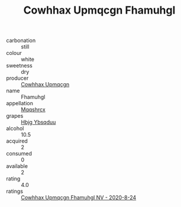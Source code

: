 :PROPERTIES:
:ID:                     63e5139d-6c71-4369-a9ff-85102e4c11e1
:END:
#+TITLE: Cowhhax Upmqcgn Fhamuhgl 

- carbonation :: still
- colour :: white
- sweetness :: dry
- producer :: [[id:3e62d896-76d3-4ade-b324-cd466bcc0e07][Cowhhax Upmqcgn]]
- name :: Fhamuhgl
- appellation :: [[id:e509dff3-47a1-40fb-af4a-d7822c00b9e5][Mqqshrcx]]
- grapes :: [[id:61dd97ab-5b59-41cc-8789-767c5bc3a815][Hbjg Ybsqduu]]
- alcohol :: 10.5
- acquired :: 2
- consumed :: 0
- available :: 2
- rating :: 4.0
- ratings :: [[id:5f09b111-ad58-4ec1-a081-c5015c9bcb08][Cowhhax Upmqcgn Fhamuhgl NV - 2020-8-24]]



